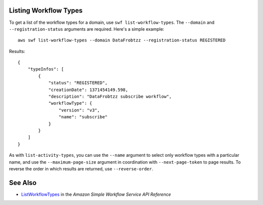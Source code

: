 Listing Workflow Types
----------------------

To get a list of the workflow types for a domain, use ``swf list-workflow-types``. The ``--domain`` and
``--registration-status`` arguments are required. Here's a simple example::

    aws swf list-workflow-types --domain DataFrobtzz --registration-status REGISTERED

Results::

    {
        "typeInfos": [
            {
                "status": "REGISTERED",
                "creationDate": 1371454149.598,
                "description": "DataFrobtzz subscribe workflow",
                "workflowType": {
                    "version": "v3",
                    "name": "subscribe"
                }
            }
        ]
    }

As with ``list-activity-types``, you can use the ``--name`` argument to select only workflow types with a particular
name, and use the ``--maximum-page-size`` argument in coordination with ``--next-page-token`` to page results. To
reverse the order in which results are returned, use ``--reverse-order``.

See Also
--------

-  `ListWorkflowTypes <http://docs.aws.amazon.com/amazonswf/latest/apireference/API_ListWorkflowTypes.html>`_
   in the *Amazon Simple Workflow Service API Reference*

